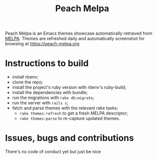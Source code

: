 #+TITLE: Peach Melpa

Peach Melpa is an Emacs themes showcase automatically retrieved from
[[https://melpa.org][MELPA]]. Themes are refreshed daily and automatically screenshot for
browsing at https://peach-melpa.org

* Instructions to build

- install rbenv;
- clone the repo;
- install the project's ruby version with rbenv's ruby-build;
- install the dependencies with bundle;
- run the migrations with ~rake db:migrate~;
- run the server with ~rails s~;
- fetch and parse themes with the relevant rake tasks:
  - ~rake themes:refresh~ to get a fresh MELPA descriptor;
  - ~rake themes:parse~ to re-capture updated themes.

* Issues, bugs and contributions

There's no code of conduct yet but just be nice

